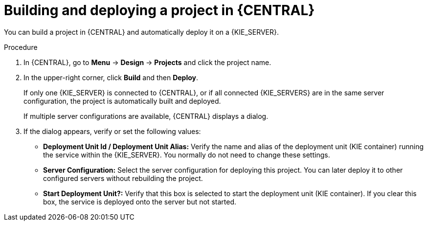 [id='project-build-deploy-proc_{context}']
= Building and deploying a project in {CENTRAL}

You can build a project in {CENTRAL} and automatically deploy it on a {KIE_SERVER}.

.Procedure
. In {CENTRAL}, go to *Menu* -> *Design* -> *Projects* and click the project name.
. In the upper-right corner, click *Build* and then *Deploy*.
+
If only one {KIE_SERVER} is connected to {CENTRAL}, or if all connected {KIE_SERVERS} are in the same server configuration, the project is automatically built and deployed.
+
If multiple server configurations are available, {CENTRAL} displays a dialog.
+
. If the dialog appears, verify or set the following values:
* *Deployment Unit Id / Deployment Unit Alias:* Verify the name and alias of the deployment unit (KIE container) running the service within the {KIE_SERVER}. You normally do not need to change these settings.
* *Server Configuration:* Select the server configuration for deploying this project. You can later deploy it to other configured servers without rebuilding the project.
* *Start Deployment Unit?:* Verify that this box is selected to start the deployment unit (KIE container). If you clear this box, the service is deployed onto the server but not started.
